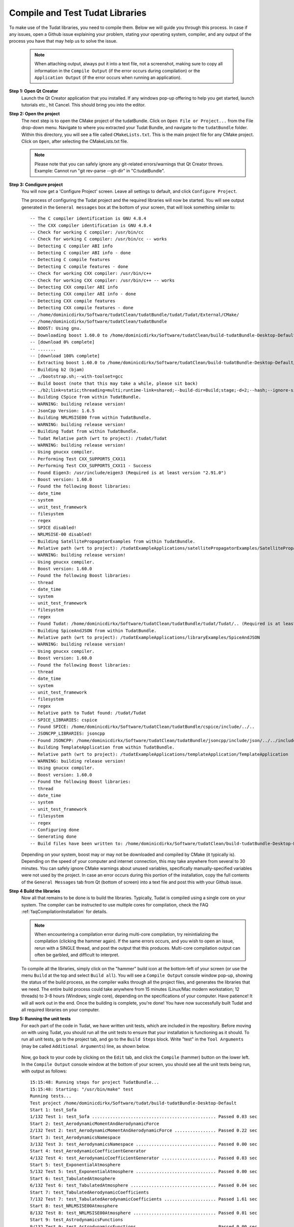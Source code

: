 .. _configureTudatLibraries:

Compile and Test Tudat Libraries
================================

To make use of the Tudat libraries, you need to compile them. Below we will guide you through this process. In case if any issues, open a Github issue explaining your problem, stating your operating system, compiler, and any output of the process you have that may help us to solve the issue.

    .. note:: When attaching output, always put it into a text file, not a screenshot, making sure to copy all information in the ``Compile Output`` (if the error occurs during compilation) or the ``Application Output`` (if the error occurs when running an application).

**Step 1: Open Qt Creator**
    Launch the Qt Creator application that you installed. If any windows pop-up offering to help you get started, launch tutorials etc., hit Cancel. This should bring you into the editor.

**Step 2: Open the project**
    The next step is to open the CMake project of the tudatBundle. Click on ``Open File or Project...`` from the File drop-down menu. Navigate to where you extracted your Tudat Bundle, and navigate to the ``tudatBundle`` folder. Within this directory, you will see a file called ``CMakeLists.txt``. This is the main project file for any CMake project. Click on ``Open``, after selecting the CMakeLists.txt file.

    .. note:: Please note that you can safely ignore any git-related errors/warnings that Qt Creator throws. Example: Cannot run "git rev-parse --git-dir" in "C:\tudatBundle".

**Step 3: Condigure project**
    You will now get a 'Configure Project' screen. Leave all settings to default, and click ``Configure Project``. 

    The process of configuring the Tudat project and the required libraries will now be started. You will see output generated in the ``General messages`` box at the bottom of your screen, that will look something similar to::

        -- The C compiler identification is GNU 4.8.4
        -- The CXX compiler identification is GNU 4.8.4
        -- Check for working C compiler: /usr/bin/cc
        -- Check for working C compiler: /usr/bin/cc -- works
        -- Detecting C compiler ABI info
        -- Detecting C compiler ABI info - done
        -- Detecting C compile features
        -- Detecting C compile features - done
        -- Check for working CXX compiler: /usr/bin/c++
        -- Check for working CXX compiler: /usr/bin/c++ -- works
        -- Detecting CXX compiler ABI info
        -- Detecting CXX compiler ABI info - done
        -- Detecting CXX compile features
        -- Detecting CXX compile features - done
        -- /home/dominicdirkx/Software/tudatClean/tudatBundle/tudat/Tudat/External/CMake/
        -- /home/dominicdirkx/Software/tudatClean/tudatBundle
        -- BOOST: Using gnu.
        -- Downloading boost 1.60.0 to /home/dominicdirkx/Software/tudatClean/build-tudatBundle-Desktop-Default
        -- [download 0% complete]
        -- .......
        -- [download 100% complete]
        -- Extracting boost 1.60.0 to /home/dominicdirkx/Software/tudatClean/build-tudatBundle-Desktop-Default/boost_unzip
        -- Building b2 (bjam)
        -- ./bootstrap.sh;--with-toolset=gcc
        -- Build boost (note that this may take a while, please sit back)
        -- ./b2;link=static;threading=multi;runtime-link=shared;--build-dir=Build;stage;-d+2;--hash;--ignore-site-config;variant=release;cxxflags=-fPIC;cxxflags=-std=c++11;--layout=tagged;toolset=gcc;-sNO_BZIP2=1;--with-filesystem;--with-system;--with-thread;--with-regex;--with-date_time;--with-test
        -- Building CSpice from within TudatBundle.
        -- WARNING: building release version!
        -- JsonCpp Version: 1.6.5
        -- Building NRLMSISE00 from within TudatBundle.
        -- WARNING: building release version!
        -- Building Tudat from within TudatBundle.
        -- Tudat Relative path (wrt to project): /tudat/Tudat
        -- WARNING: building release version!
        -- Using gnucxx compiler.
        -- Performing Test CXX_SUPPORTS_CXX11
        -- Performing Test CXX_SUPPORTS_CXX11 - Success
        -- Found Eigen3: /usr/include/eigen3 (Required is at least version "2.91.0")
        -- Boost version: 1.60.0
        -- Found the following Boost libraries:
        -- date_time
        -- system
        -- unit_test_framework
        -- filesystem
        -- regex
        -- SPICE disabled!
        -- NRLMSISE-00 disabled!
        -- Building SatellitePropagatorExamples from within TudatBundle.
        -- Relative path (wrt to project): /tudatExampleApplications/satellitePropagatorExamples/SatellitePropagatorExamples
        -- WARNING: building release version!
        -- Using gnucxx compiler.
        -- Boost version: 1.60.0
        -- Found the following Boost libraries:
        -- thread
        -- date_time
        -- system
        -- unit_test_framework
        -- filesystem
        -- regex
        -- Found Tudat: /home/dominicdirkx/Software/tudatClean/tudatBundle/tudat/Tudat/.. (Required is at least version "2.0")
        -- Building SpiceAndJSON from within TudatBundle.
        -- Relative path (wrt to project): /tudatExampleApplications/libraryExamples/SpiceAndJSON
        -- WARNING: building release version!
        -- Using gnucxx compiler.
        -- Boost version: 1.60.0
        -- Found the following Boost libraries:
        -- thread
        -- date_time
        -- system
        -- unit_test_framework
        -- filesystem
        -- regex
        -- Relative path to Tudat found: /tudat/Tudat
        -- SPICE_LIBRARIES: cspice
        -- Found SPICE: /home/dominicdirkx/Software/tudatClean/tudatBundle/cspice/include/../..
        -- JSONCPP_LIBRARIES: jsoncpp
        -- Found JSONCPP: /home/dominicdirkx/Software/tudatClean/tudatBundle/jsoncpp/include/json/../../include
        -- Building TemplateApplication from within TudatBundle.
        -- Relative path (wrt to project): /tudatExampleApplications/templateApplication/TemplateApplication
        -- WARNING: building release version!
        -- Using gnucxx compiler.
        -- Boost version: 1.60.0
        -- Found the following Boost libraries:
        -- thread
        -- date_time
        -- system
        -- unit_test_framework
        -- filesystem
        -- regex
        -- Configuring done
        -- Generating done
        -- Build files have been written to: /home/dominicdirkx/Software/tudatClean/build-tudatBundle-Desktop-Default

    Depending on your system, boost may or may not be downloaded and compiled by CMake (it typically is). Depending on the speed of your computer and internet connection, this may take anywhere from several to 30 minutes. You can safely ignore CMake warnings about unused variables, specifically manually-specified variables were not used by the project. In case an error occurs during this portion of the installation, copy the full contents of the ``General Messages`` tab from Qt (bottom of screen) into a text file and post this with your Github issue.

**Step 4 Build the libraries**
    Now all that remains to be done is to build the libraries. Typically, Tudat is compiled using a single core on your system. The compiler can be instructed to use multiple cores for compilation, check the FAQ :ref:`faqCompilationInstallation` for details. 

    .. note:: When encountering a compilation error during multi-core compilation, try reinintializing the compilation (clicking the hammer again). If the same errors occurs, and you wish to open an issue, rerun with a SINGLE thread, and post the output that this produces. Multi-core compilation output can often be garbled, and difficult to interpret.

    To compile all the libraries, simply click on the "hammer" build icon at the bottom-left of your screen (or use the menu ``Build`` at the top and select ``Build all``). You will see a ``Compile Output`` console window pop-up, showing the status of the build process, as the compiler walks through all the project files, and generates the libraries that we need. The entire build process could take anywhere from 15 minutes (Linux/Mac modern workstation; 12 threads) to 3-8 hours (Windows; single core), depending on the specifications of your computer. Have patience! It will all work out in the end. Once the building is complete, you're done! You have now successfully built Tudat and all required libraries on your computer.
    
**Step 5: Running the unit tests**
   For each part of the code in Tudat, we have written unit tests, which are included in the repository. Before moving on with using Tudat, you should run all the unit tests to ensure that your installation is functioning as it should. To run all unit tests, go to the project tab, and go to the ``Build Steps`` block. Write "test" in the ``Tool Arguments`` (may be called ``Additional Arguments``) line, as shown below.

   .. figure:: images/testSettings.png

   Now, go back to your code by clicking on the ``Edit`` tab, and click the ``Compile`` (hammer) button on the lower left. In the ``Compile Output`` console window at the bottom of your screen, you should see all the unit tests being run, with output as follows::

      15:15:48: Running steps for project TudatBundle...
      15:15:48: Starting: "/usr/bin/make" test
      Running tests...
      Test project /home/dominicdirkx/Software/tudat/build-tudatBundle-Desktop-Default 
      Start 1: test_Sofa
      1/132 Test 1: test_Sofa ................................................ Passed 0.03 sec
      Start 2: test_AerodynamicMomentAndAerodynamicForce
      2/132 Test 2: test_AerodynamicMomentAndAerodynamicForce ................ Passed 0.22 sec
      Start 3: test_AerodynamicsNamespace
      3/132 Test 3: test_AerodynamicsNamespace ............................... Passed 0.00 sec
      Start 4: test_AerodynamicCoefficientGenerator
      4/132 Test 4: test_AerodynamicCoefficientGenerator ..................... Passed 0.03 sec
      Start 5: test_ExponentialAtmosphere
      5/132 Test 5: test_ExponentialAtmosphere ............................... Passed 0.00 sec
      Start 6: test_TabulatedAtmosphere
      6/132 Test 6: test_TabulatedAtmosphere ................................. Passed 0.04 sec
      Start 7: test_TabulatedAerodynamicCoefficients
      7/132 Test 7: test_TabulatedAerodynamicCoefficients .................... Passed 1.61 sec
      Start 8: test_NRLMSISE00Atmosphere
      8/132 Test 8: test_NRLMSISE00Atmosphere ................................ Passed 0.01 sec
      Start 9: test_AstrodynamicsFunctions
      9/132 Test 9: test_AstrodynamicsFunctions .............................. Passed 0.00 sec
      Start 10: test_OrbitalElementConversions
      ...
      ...
      ...
      130/132 Test 130: test_SpiceInterface ...................................... Passed 0.05 sec
      Start 131: test_EnvironmentSetup
      131/132 Test 131: test_EnvironmentSetup .................................... Passed 2.90 sec
      Start 132: test_AccelerationModelSetup
      132/132 Test 132: test_AccelerationModelSetup .............................. Passed 0.16 sec
      100% tests passed, 0 tests failed out of 132
      Total Test time (real) = 59.57 sec
      15:16:48: The process "/usr/bin/make" exited normally.
      15:16:48: Elapsed time: 01:00.

   Depending on your exact compilation settings, and the speed of your system, running the unit tests may take anywhere from several to 30 minutes.


   If the output ends with ``100% tests passed, 0 tests failed``, all is well and you do not need to take any further action. After running the unit tests, make sure to remove the 'test' text that you've typed in the project tab. If any tests fail the reader is refered to :ref:`debuggingFailedUnitTests`. 

    .. note:: After running the unit tests, make sure to remove the ``test`` text that you've typed in the ``Build Steps``, Qt will not compile the code as long as it is there.

   So, welcome to Tudat. You are now ready to run one of the many example applications that came bundled with Tudat, and get started on setting up your won application. The applications are explained in detail in the tutorials at Tutorials and Documentation. The next and last (optional) part explains you how to set-up a new application or add existing ones to your Tudat Bundle.

**Step 6: Run An Application**

   Before moving on to using Tudat for the example applications (or your own application), modify the ``Build Settings`` to build only the current application. Now that the unit tests are built and run, there is no need to recompile everything everytime. Only the portions relevant for the specific application under consideration need to be compiled. See the screenshot below for the option to tick that enforces this behaviour. 

    .. note:: When (re)running the unit tests, always first recompile the code with the targets set to ``all``

   .. figure:: images/runSettings.png

   For your convenience, we have shipped some example applications for you to play around with. The structure of these applications is discussed in detail in the :ref:`walkthroughsIndex`. 

   To select a specific application to run, click on the ``Build and Run Settings`` (computer) icon and select your application. For starters, select :literal:`application_SingleSatellitePropagator`. The exact contents and results of this simulation are show in the :ref:`walkthroughsUnperturbedEarthOrbitingSatellite` tutorial By clicking the ``Run`` button (play icon in bottom left), the code will be compiled and the selected application will be executed. The output of your application is displayed in the ``Application Output`` box at the bottom of your screen. In addition, a folder 'SimulationOutput' will have been created in your :literal:`/tudatExampleApplications/satellitePropagatorExamples/SatellitePropagatorExamples/` directory, containing the propagation output.
   
   .. code-block:: cpp

      Starting .../tudatBundle/tudatExampleApplications/satellitePropagatorExamples/bin/applications/application_SingleSatellitePropagator...
      Single Earth-Orbiting Satellite Example.
      The initial position vector of Asterix is [km]:
      7037.48
      3238.06
      2150.72
      The initial velocity vector of Asterix is [km/s]:
      -1.46566
      -0.0409584
      6.6228
      After 86400 seconds, the position vector of Asterix is [km]:
      -4560.45
      -1438.32
       5973.99
      And the velocity vector of Asterix is [km/s]:
      -4.55021   
      -2.41254
      -4.95063
      .../tudatBundle/tudatExampleApplications/satellitePropagatorExamples/bin/applications/application_SingleSatellitePropagator exited with code 0
      	
